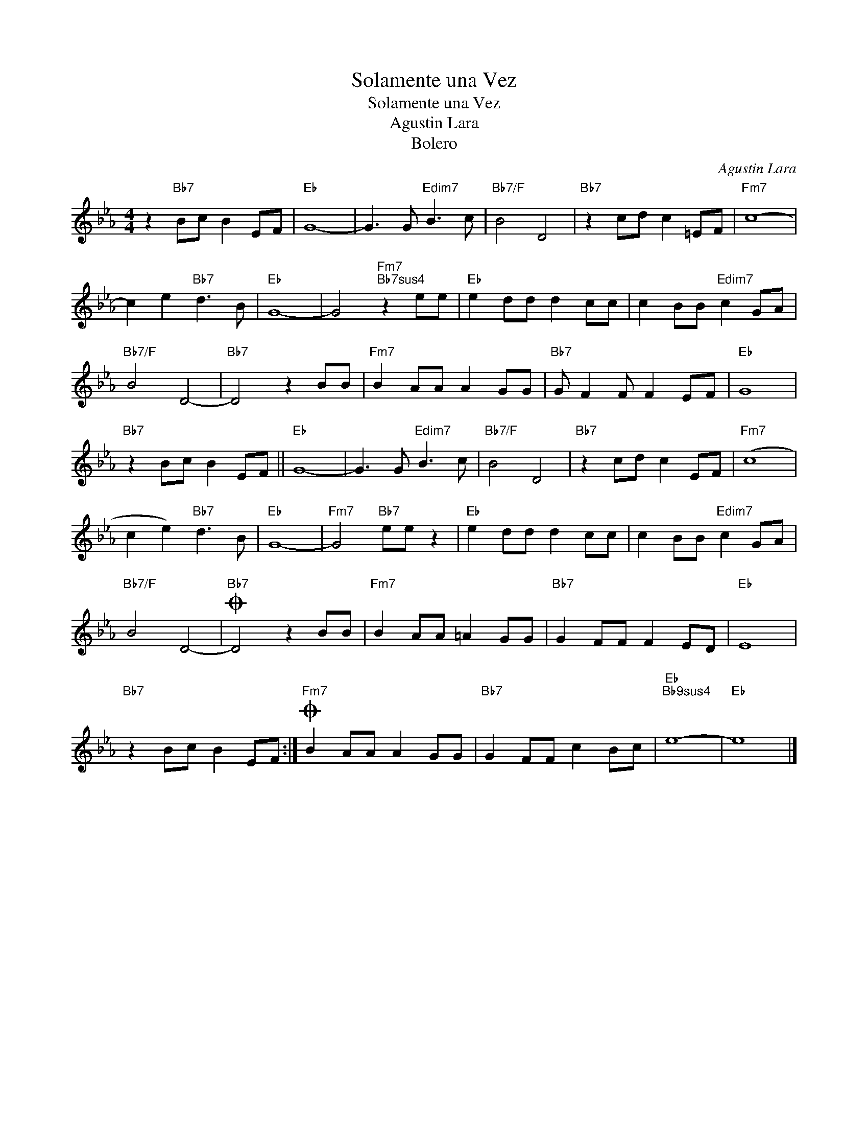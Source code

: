 X:1
T:Solamente una Vez
T:Solamente una Vez
T:Agustin Lara
T:Bolero
C:Agustin Lara
Z:All Rights Reserved
L:1/8
M:4/4
K:Eb
V:1 treble 
%%MIDI program 0
%%MIDI control 7 100
%%MIDI control 10 64
V:1
 z2"Bb7" Bc B2 EF |"Eb" G8- | G3 G"Edim7" B3 c |"Bb7/F" B4 D4 |"Bb7" z2 cd c2 =EF |"Fm7" c8- | %6
 c2 e2"Bb7" d3 B |"Eb" G8- | G4"Fm7""Bb7sus4" z2 ee |"Eb" e2 dd d2 cc | c2 BB"Edim7" c2 GA | %11
"Bb7/F" B4 D4- |"Bb7" D4 z2 BB |"Fm7" B2 AA A2 GG |"Bb7" G F2 F F2 EF |"Eb" G8 | %16
"Bb7" z2 Bc B2 EF ||"Eb" G8- | G3 G"Edim7" B3 c |"Bb7/F" B4 D4 |"Bb7" z2 cd c2 EF |"Fm7" (c8 | %22
 c2 e2)"Bb7" d3 B |"Eb" G8- |"Fm7" G4"Bb7" ee z2 |"Eb" e2 dd d2 cc | c2 BB"Edim7" c2 GA | %27
"Bb7/F" B4 D4- |O"Bb7" D4 z2 BB |"Fm7" B2 AA =A2 GG |"Bb7" G2 FF F2 ED |"Eb" E8 | %32
"Bb7" z2 Bc B2 EF :|O"Fm7" B2 AA A2 GG |"Bb7" G2 FF c2 Bc |"Eb""Bb9sus4" e8- |"Eb" e8 |] %37

